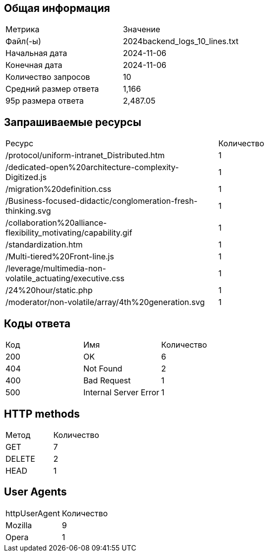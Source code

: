 == Общая информация

|===
| Метрика | Значение
| Файл(-ы) | 2024backend_logs_10_lines.txt
| Начальная дата | 2024-11-06
| Конечная дата | 2024-11-06
| Количество запросов | 10
| Средний размер ответа | 1,166
| 95p размера ответа | 2,487.05
|===

== Запрашиваемые ресурсы

|===
| Ресурс | Количество
| /protocol/uniform-intranet_Distributed.htm | 1
| /dedicated-open%20architecture-complexity-Digitized.js | 1
| /migration%20definition.css | 1
| /Business-focused-didactic/conglomeration-fresh-thinking.svg | 1
| /collaboration%20alliance-flexibility_motivating/capability.gif | 1
| /standardization.htm | 1
| /Multi-tiered%20Front-line.js | 1
| /leverage/multimedia-non-volatile_actuating/executive.css | 1
| /24%20hour/static.php | 1
| /moderator/non-volatile/array/4th%20generation.svg | 1
|===

== Коды ответа

|===
| Код | Имя | Количество
| 200 | OK | 6
| 404 | Not Found | 2
| 400 | Bad Request | 1
| 500 | Internal Server Error | 1
|===

== HTTP methods

|===
| Метод | Количество
| GET | 7
| DELETE | 2
| HEAD | 1
|===

== User Agents

|===
| httpUserAgent | Количество
| Mozilla | 9
| Opera | 1
|===

